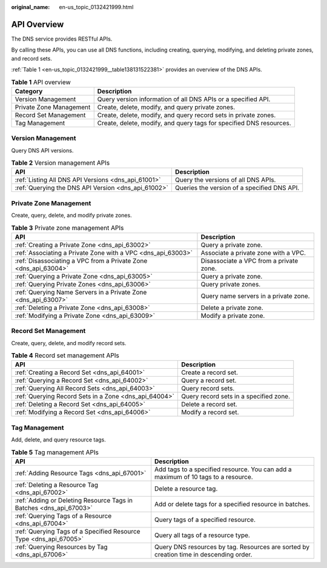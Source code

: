 :original_name: en-us_topic_0132421999.html

.. _en-us_topic_0132421999:

API Overview
============

The DNS service provides RESTful APIs.

By calling these APIs, you can use all DNS functions, including creating, querying, modifying, and deleting private zones, and record sets.

:ref:`Table 1 <en-us_topic_0132421999__table138131522381>` provides an overview of the DNS APIs.

.. _en-us_topic_0132421999__table138131522381:

.. table:: **Table 1** API overview

   +-------------------------+---------------------------------------------------------------------+
   | Category                | Description                                                         |
   +=========================+=====================================================================+
   | Version Management      | Query version information of all DNS APIs or a specified API.       |
   +-------------------------+---------------------------------------------------------------------+
   | Private Zone Management | Create, delete, modify, and query private zones.                    |
   +-------------------------+---------------------------------------------------------------------+
   | Record Set Management   | Create, delete, modify, and query record sets in private zones.     |
   +-------------------------+---------------------------------------------------------------------+
   | Tag Management          | Create, delete, modify, and query tags for specified DNS resources. |
   +-------------------------+---------------------------------------------------------------------+

Version Management
------------------

Query DNS API versions.

.. table:: **Table 2** Version management APIs

   +-----------------------------------------------------+---------------------------------------------+
   | API                                                 | Description                                 |
   +=====================================================+=============================================+
   | :ref:`Listing All DNS API Versions <dns_api_61001>` | Query the versions of all DNS APIs.         |
   +-----------------------------------------------------+---------------------------------------------+
   | :ref:`Querying the DNS API Version <dns_api_61002>` | Queries the version of a specified DNS API. |
   +-----------------------------------------------------+---------------------------------------------+

Private Zone Management
-----------------------

Create, query, delete, and modify private zones.

.. table:: **Table 3** Private zone management APIs

   +-----------------------------------------------------------------+-----------------------------------------+
   | API                                                             | Description                             |
   +=================================================================+=========================================+
   | :ref:`Creating a Private Zone <dns_api_63002>`                  | Query a private zone.                   |
   +-----------------------------------------------------------------+-----------------------------------------+
   | :ref:`Associating a Private Zone with a VPC <dns_api_63003>`    | Associate a private zone with a VPC.    |
   +-----------------------------------------------------------------+-----------------------------------------+
   | :ref:`Disassociating a VPC from a Private Zone <dns_api_63004>` | Disassociate a VPC from a private zone. |
   +-----------------------------------------------------------------+-----------------------------------------+
   | :ref:`Querying a Private Zone <dns_api_63005>`                  | Query a private zone.                   |
   +-----------------------------------------------------------------+-----------------------------------------+
   | :ref:`Querying Private Zones <dns_api_63006>`                   | Query private zones.                    |
   +-----------------------------------------------------------------+-----------------------------------------+
   | :ref:`Querying Name Servers in a Private Zone <dns_api_63007>`  | Query name servers in a private zone.   |
   +-----------------------------------------------------------------+-----------------------------------------+
   | :ref:`Deleting a Private Zone <dns_api_63008>`                  | Delete a private zone.                  |
   +-----------------------------------------------------------------+-----------------------------------------+
   | :ref:`Modifying a Private Zone <dns_api_63009>`                 | Modify a private zone.                  |
   +-----------------------------------------------------------------+-----------------------------------------+

Record Set Management
---------------------

Create, query, delete, and modify record sets.

.. table:: **Table 4** Record set management APIs

   +-------------------------------------------------------+----------------------------------------+
   | API                                                   | Description                            |
   +=======================================================+========================================+
   | :ref:`Creating a Record Set <dns_api_64001>`          | Create a record set.                   |
   +-------------------------------------------------------+----------------------------------------+
   | :ref:`Querying a Record Set <dns_api_64002>`          | Query a record set.                    |
   +-------------------------------------------------------+----------------------------------------+
   | :ref:`Querying All Record Sets <dns_api_64003>`       | Query record sets.                     |
   +-------------------------------------------------------+----------------------------------------+
   | :ref:`Querying Record Sets in a Zone <dns_api_64004>` | Query record sets in a specified zone. |
   +-------------------------------------------------------+----------------------------------------+
   | :ref:`Deleting a Record Set <dns_api_64005>`          | Delete a record set.                   |
   +-------------------------------------------------------+----------------------------------------+
   | :ref:`Modifying a Record Set <dns_api_64006>`         | Modify a record set.                   |
   +-------------------------------------------------------+----------------------------------------+

Tag Management
--------------

Add, delete, and query resource tags.

.. table:: **Table 5** Tag management APIs

   +--------------------------------------------------------------------+----------------------------------------------------------------------------------------+
   | API                                                                | Description                                                                            |
   +====================================================================+========================================================================================+
   | :ref:`Adding Resource Tags <dns_api_67001>`                        | Add tags to a specified resource. You can add a maximum of 10 tags to a resource.      |
   +--------------------------------------------------------------------+----------------------------------------------------------------------------------------+
   | :ref:`Deleting a Resource Tag <dns_api_67002>`                     | Delete a resource tag.                                                                 |
   +--------------------------------------------------------------------+----------------------------------------------------------------------------------------+
   | :ref:`Adding or Deleting Resource Tags in Batches <dns_api_67003>` | Add or delete tags for a specified resource in batches.                                |
   +--------------------------------------------------------------------+----------------------------------------------------------------------------------------+
   | :ref:`Querying Tags of a Resource <dns_api_67004>`                 | Query tags of a specified resource.                                                    |
   +--------------------------------------------------------------------+----------------------------------------------------------------------------------------+
   | :ref:`Querying Tags of a Specified Resource Type <dns_api_67005>`  | Query all tags of a resource type.                                                     |
   +--------------------------------------------------------------------+----------------------------------------------------------------------------------------+
   | :ref:`Querying Resources by Tag <dns_api_67006>`                   | Query DNS resources by tag. Resources are sorted by creation time in descending order. |
   +--------------------------------------------------------------------+----------------------------------------------------------------------------------------+
